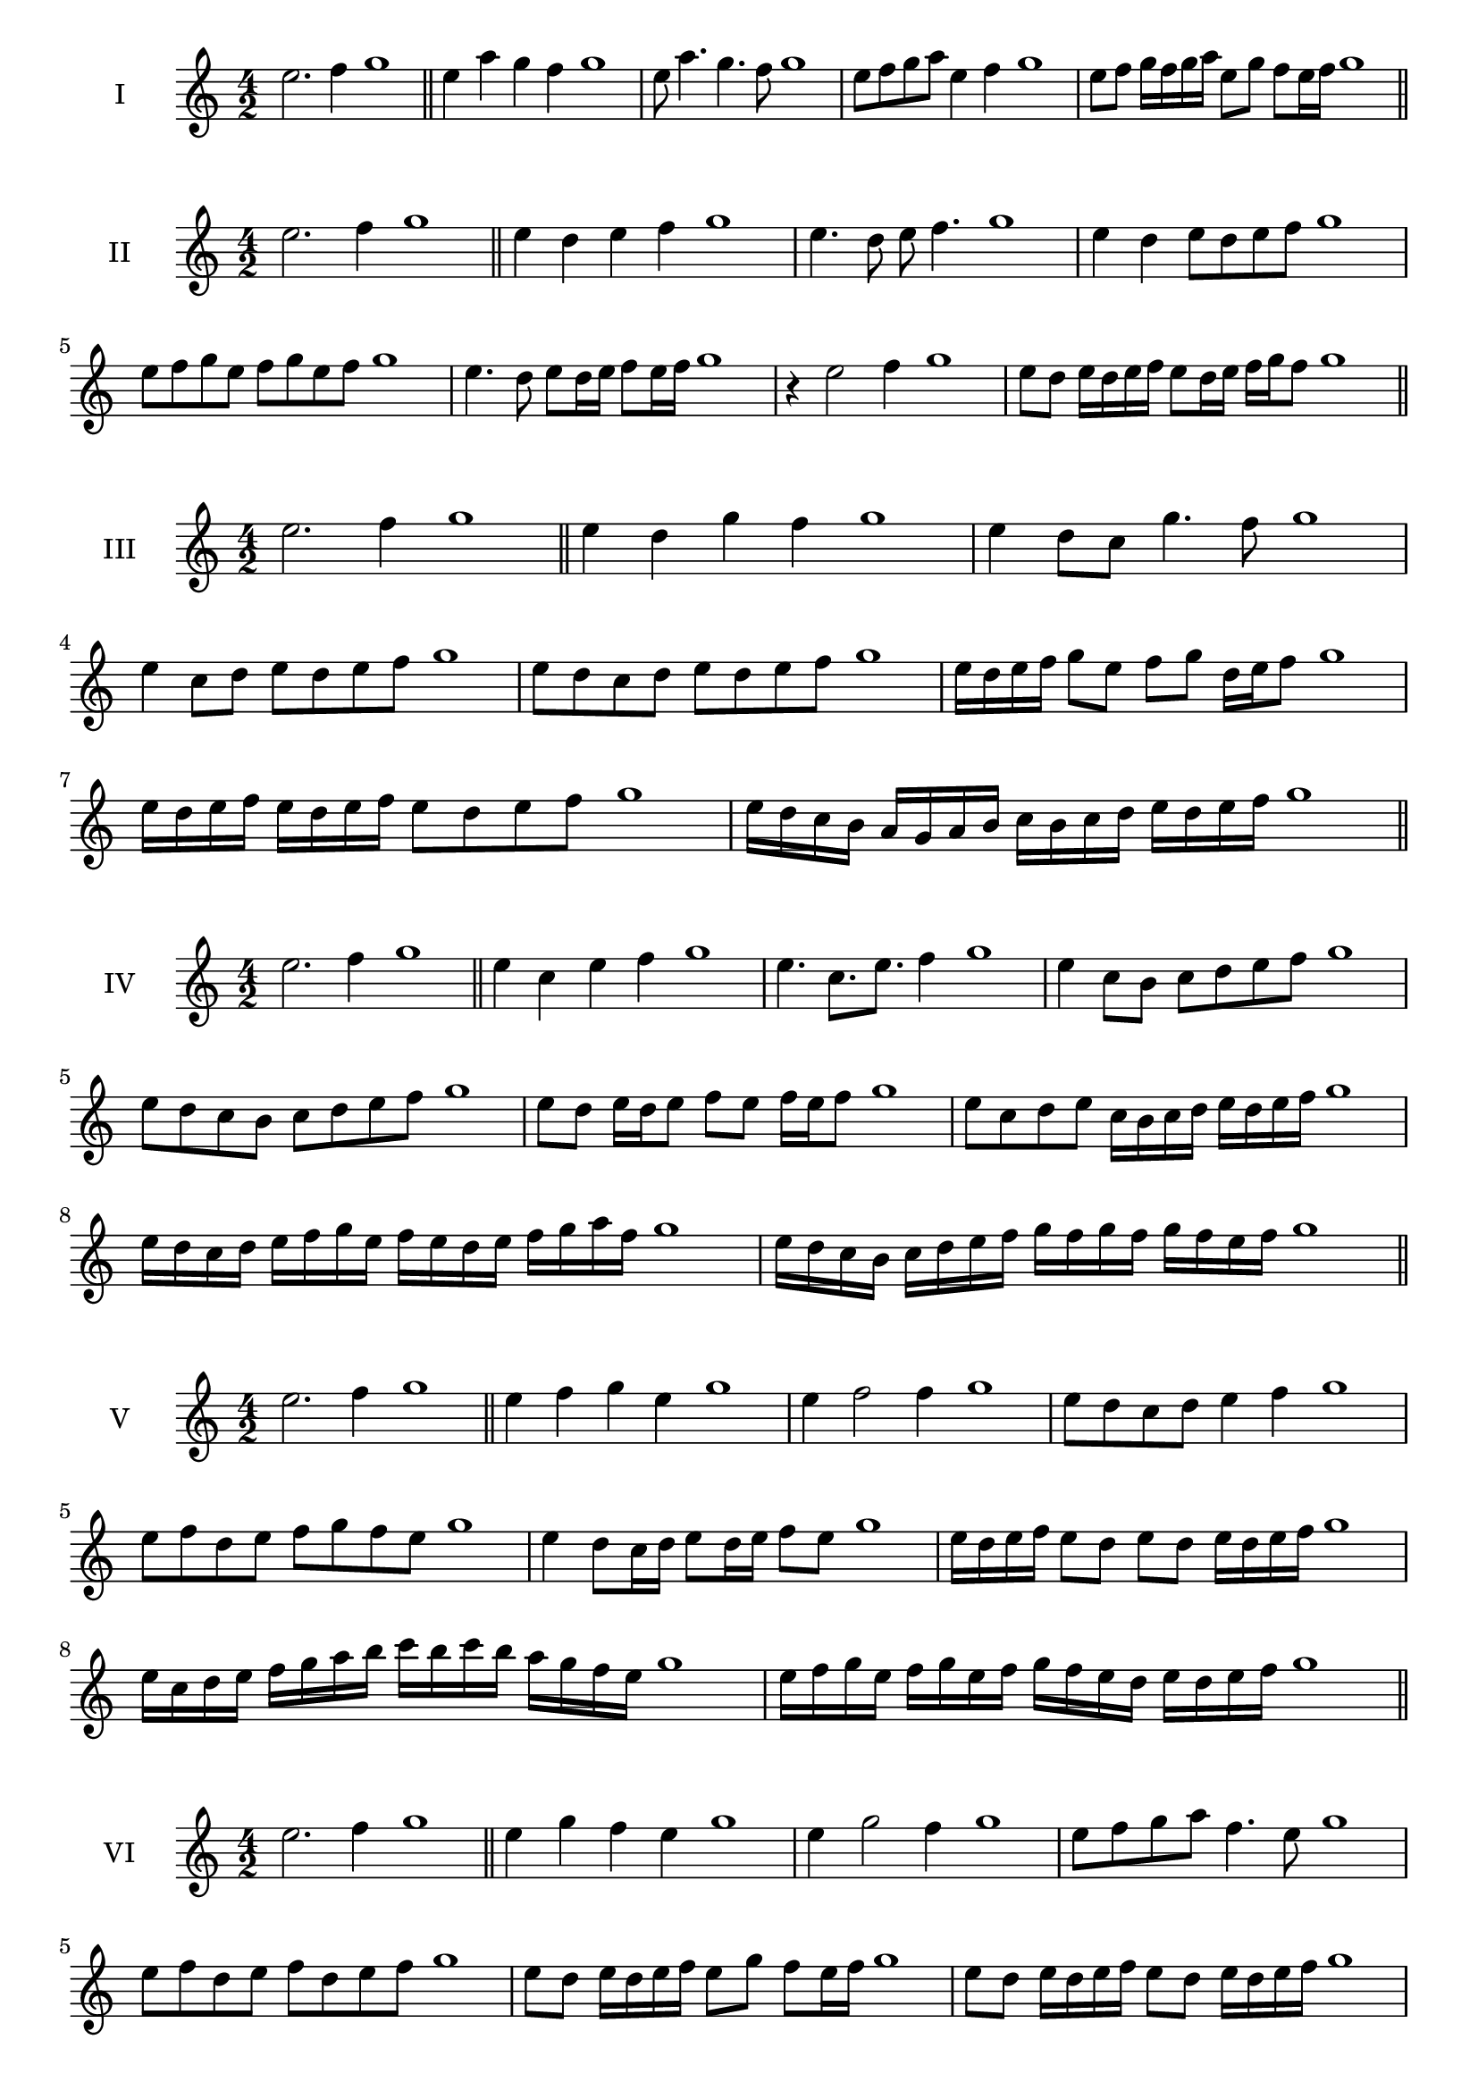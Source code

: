 \version "2.18.2"
\score {
  \new Staff \with { instrumentName = #"I" }
  \relative c'' { 
   
  \time 4/2
  e2. f4 g1   \bar "||"
  e4 a g f g1
  e8 a4. g4. f8 g1
  e8 f g a e4 f g1
  
  e8 f g16 f g a e8 g f e16 f g1
 
 \bar "||" \break
  }
}
  \score {
  \new Staff \with { instrumentName = #"II" }
  \relative c'' { 
   
  \time 4/2
  e2. f4 g1
     \bar "||"
  e4 d e f g1
  e4. d8 e f4. g1
  e4 d e8 d e f g1
  e8 f g e f g e f g1
  e4. d8 e8 d16 e f8 e16 f g1
  r4 e2 f4 g1
  e8 d e16 d e f e8 d16 e f g f8 g1

 \bar "||" \break
  }
}
  \score {
  \new Staff \with { instrumentName = #"III" }
  \relative c'' { 
   
  \time 4/2
  e2. f4 g1
     \bar "||"
     e4 d g f g1
     e4 d8 c g'4. f8 g1
     e4 c8 d e d e f g1
     e8 d c d e d e f g1
     e16 d e f g8 e f g d16 e f8 g1
     e16 d e f e d e f e8 d e f g1
  
     e16 d c b a g a b c b c d e d e f g1

 \bar "||" \break
  }
  }
  \score {
  \new Staff \with { instrumentName = #"IV" }
  \relative c'' { 
   
  \time 4/2
   e2. f4 g1  \bar "||"
   e4 c e f g1
   e4. c8. e8. f4 g1
   e4 c8 b c d e f g1
   e8 d c b c d e f g1
   e8 d e16 d e8 f e f16 e f8 g1
   e8 c d e c16 b c d e d e f g1
   e16 d c d e f g e f e d e f g a f g1
   e16 d c b c d e f g f g f g f e f g1
 \bar "||" \break
  }
  }
  \score {
  \new Staff \with { instrumentName = #"V" }
  \relative c'' { 
   
  \time 4/2
  e2. f4 g1    \bar "||"
  e4 f g e g1 e4 f2 f4 g1 e8 d c d e4 f4 g1 
  e8 f d e f g f e g1
  e4 d8 c16 d e8 d16 e f8 e g1
  e16 d e f e8 d e d e16 d e f g1
  e16 c d e f g a b c b c b a g f e g1
  e16 f g e f g e f g f e d e d e f g1
 \bar "||" \break
  }
  }
  \score {
  \new Staff \with { instrumentName = #"VI" }
  \relative c'' { 
   
  \time 4/2
    e2. f4 g1 \bar "||"
  e4 g f e g1
  e4 g2 f4 g1
  e8 f g a f4. e8 g1
  e8 f d e f d e f g1
  e8 d e16 d e f e8 g f e16 f g1
  e8 d e16 d e f e8 d e16 d e f g1
  e16 f g e f g e f g g, a b c d e f g1
  g16 f e d c d e f g f g f g f e f g1
 \bar "||" \break
  }
  }
  \score {
  \new Staff \with { instrumentName = #"VII" }
  \relative c'' { 
   
  \time 4/2
  e2. f4 g1   \bar "||"
  e4 f g f g1
  r8 e8 f2. g1
  e8 f g4 f e8 f g1
  e8 c d b c d e f g1
  e8 d16 e f4 g f8 e16 f g1
  e16 d e d e d c b c8 d e f g1
  e16 d c d e d c b c b a b c d e f g1
  e16 d c b c d e f g e f g a g f e g1
 \bar "||" \break
  }
  }
  \score {
  \new Staff \with { instrumentName = #"VIII" }
  \relative c'' { 
   
  \time 4/2
  e2. f4 g1   \bar "||"
  e4 f g a g1
  r4 e r a g1
  e8 d e f g4 f g1
  e8 f g a e f g a g1
  e8 d c16 d e8 f g e f g1
  e16 d c d e8 d e f g a g1
  e,16 f g a b c d e f e d c b a g f g1
  e16 f g a b c d e f, g a b c d e f g1
  
 \bar "||" 
  }
  }
  \score {
  \new Staff \with { instrumentName = #"IX" }
  \relative c'' { 
   
  \time 4/2
    e2. f4 g1 \bar "||"
    e4 f g e g1
    r4 e4 r8 g8 f4 g1
    e8 f g4 f e8 d g1
    e8 d e f g d e f g1
    e8 c d c16 d e8 g f e16 f g1
    e8 d e f g16 g, a b c d e f g1
    e16 d c b c b a g a b c d e d e f g1
    e,16 f g e f g a b f g a b c d e f g1
 \bar "||" \break
  }
  }
  \score {
  \new Staff \with { instrumentName = #"X" }
  \relative c'' { 
   
  \time 4/2
  e2. f4 g1   \bar "||"
  e4 g e f g1
  r4 e4. e8 f4 g1
  e4 a,8 b c d e f g1
  e8 f g e c d g f g1
  e16 d e f g8 e a e d16 e f8 g1
  e16 d e f g8 e c16 b c d e8 f g1
  e16 d c b a g f e e' d c b c d e f g1
  e,16 f g a b c d e c b a b c d e f g1
 \bar "||" \break
  }
  }
  \score {
  \new Staff \with { instrumentName = #"XI" }
  \relative c'' { 
   
  \time 4/2
   e2. f4 g1  \bar "||"
   c,4 d e f g1
   d4 e2 f4 g1
   e4. d8 e d e f g1
   e8 d c b e d e f g1
   r8 d8 e d e d16 e f8 e16 f g1
   r8 e, f16 g a b c8 d e f g1
   e,16 c d e f e f g a g a b c d e f g1
   e16 d c d e f g e f e d b a g f g1
 \bar "||" \break
  }
  }
